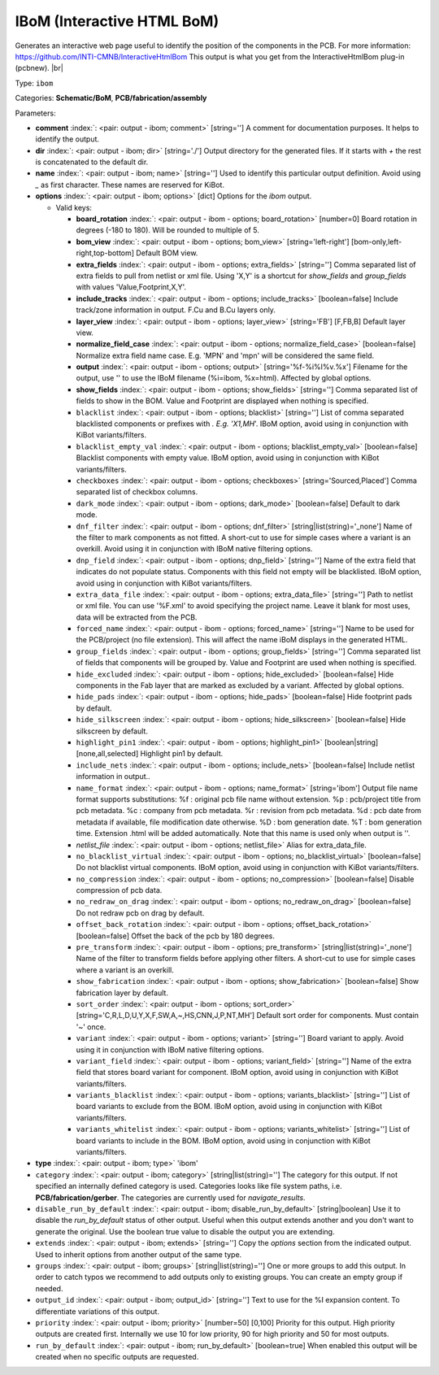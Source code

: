 .. Automatically generated by KiBot, please don't edit this file

.. index::
   pair: IBoM (Interactive HTML BoM); ibom

IBoM (Interactive HTML BoM)
~~~~~~~~~~~~~~~~~~~~~~~~~~~

Generates an interactive web page useful to identify the position of the components in the PCB.
For more information: https://github.com/INTI-CMNB/InteractiveHtmlBom
This output is what you get from the InteractiveHtmlBom plug-in (pcbnew). |br|

Type: ``ibom``

Categories: **Schematic/BoM**, **PCB/fabrication/assembly**

Parameters:

-  **comment** :index:`: <pair: output - ibom; comment>` [string=''] A comment for documentation purposes. It helps to identify the output.
-  **dir** :index:`: <pair: output - ibom; dir>` [string='./'] Output directory for the generated files.
   If it starts with `+` the rest is concatenated to the default dir.
-  **name** :index:`: <pair: output - ibom; name>` [string=''] Used to identify this particular output definition.
   Avoid using `_` as first character. These names are reserved for KiBot.
-  **options** :index:`: <pair: output - ibom; options>` [dict] Options for the `ibom` output.

   -  Valid keys:

      -  **board_rotation** :index:`: <pair: output - ibom - options; board_rotation>` [number=0] Board rotation in degrees (-180 to 180). Will be rounded to multiple of 5.
      -  **bom_view** :index:`: <pair: output - ibom - options; bom_view>` [string='left-right'] [bom-only,left-right,top-bottom] Default BOM view.
      -  **extra_fields** :index:`: <pair: output - ibom - options; extra_fields>` [string=''] Comma separated list of extra fields to pull from netlist or xml file.
         Using 'X,Y' is a shortcut for `show_fields` and `group_fields` with values 'Value,Footprint,X,Y'.
      -  **include_tracks** :index:`: <pair: output - ibom - options; include_tracks>` [boolean=false] Include track/zone information in output. F.Cu and B.Cu layers only.
      -  **layer_view** :index:`: <pair: output - ibom - options; layer_view>` [string='FB'] [F,FB,B] Default layer view.
      -  **normalize_field_case** :index:`: <pair: output - ibom - options; normalize_field_case>` [boolean=false] Normalize extra field name case. E.g. 'MPN' and 'mpn' will be considered the same field.
      -  **output** :index:`: <pair: output - ibom - options; output>` [string='%f-%i%I%v.%x'] Filename for the output, use '' to use the IBoM filename (%i=ibom, %x=html). Affected by global options.
      -  **show_fields** :index:`: <pair: output - ibom - options; show_fields>` [string=''] Comma separated list of fields to show in the BOM.
         Value and Footprint are displayed when nothing is specified.
      -  ``blacklist`` :index:`: <pair: output - ibom - options; blacklist>` [string=''] List of comma separated blacklisted components or prefixes with *. E.g. 'X1,MH*'.
         IBoM option, avoid using in conjunction with KiBot variants/filters.
      -  ``blacklist_empty_val`` :index:`: <pair: output - ibom - options; blacklist_empty_val>` [boolean=false] Blacklist components with empty value.
         IBoM option, avoid using in conjunction with KiBot variants/filters.
      -  ``checkboxes`` :index:`: <pair: output - ibom - options; checkboxes>` [string='Sourced,Placed'] Comma separated list of checkbox columns.
      -  ``dark_mode`` :index:`: <pair: output - ibom - options; dark_mode>` [boolean=false] Default to dark mode.
      -  ``dnf_filter`` :index:`: <pair: output - ibom - options; dnf_filter>` [string|list(string)='_none'] Name of the filter to mark components as not fitted.
         A short-cut to use for simple cases where a variant is an overkill.
         Avoid using it in conjunction with IBoM native filtering options.

      -  ``dnp_field`` :index:`: <pair: output - ibom - options; dnp_field>` [string=''] Name of the extra field that indicates do not populate status.
         Components with this field not empty will be blacklisted.
         IBoM option, avoid using in conjunction with KiBot variants/filters.
      -  ``extra_data_file`` :index:`: <pair: output - ibom - options; extra_data_file>` [string=''] Path to netlist or xml file. You can use '%F.xml' to avoid specifying the project name.
         Leave it blank for most uses, data will be extracted from the PCB.
      -  ``forced_name`` :index:`: <pair: output - ibom - options; forced_name>` [string=''] Name to be used for the PCB/project (no file extension).
         This will affect the name iBoM displays in the generated HTML.
      -  ``group_fields`` :index:`: <pair: output - ibom - options; group_fields>` [string=''] Comma separated list of fields that components will be grouped by.
         Value and Footprint are used when nothing is specified.
      -  ``hide_excluded`` :index:`: <pair: output - ibom - options; hide_excluded>` [boolean=false] Hide components in the Fab layer that are marked as excluded by a variant.
         Affected by global options.
      -  ``hide_pads`` :index:`: <pair: output - ibom - options; hide_pads>` [boolean=false] Hide footprint pads by default.
      -  ``hide_silkscreen`` :index:`: <pair: output - ibom - options; hide_silkscreen>` [boolean=false] Hide silkscreen by default.
      -  ``highlight_pin1`` :index:`: <pair: output - ibom - options; highlight_pin1>` [boolean|string] [none,all,selected] Highlight pin1 by default.
      -  ``include_nets`` :index:`: <pair: output - ibom - options; include_nets>` [boolean=false] Include netlist information in output..
      -  ``name_format`` :index:`: <pair: output - ibom - options; name_format>` [string='ibom'] Output file name format supports substitutions:
         %f : original pcb file name without extension.
         %p : pcb/project title from pcb metadata.
         %c : company from pcb metadata.
         %r : revision from pcb metadata.
         %d : pcb date from metadata if available, file modification date otherwise.
         %D : bom generation date.
         %T : bom generation time.
         Extension .html will be added automatically.
         Note that this name is used only when output is ''.
      -  *netlist_file* :index:`: <pair: output - ibom - options; netlist_file>` Alias for extra_data_file.
      -  ``no_blacklist_virtual`` :index:`: <pair: output - ibom - options; no_blacklist_virtual>` [boolean=false] Do not blacklist virtual components.
         IBoM option, avoid using in conjunction with KiBot variants/filters.
      -  ``no_compression`` :index:`: <pair: output - ibom - options; no_compression>` [boolean=false] Disable compression of pcb data.
      -  ``no_redraw_on_drag`` :index:`: <pair: output - ibom - options; no_redraw_on_drag>` [boolean=false] Do not redraw pcb on drag by default.
      -  ``offset_back_rotation`` :index:`: <pair: output - ibom - options; offset_back_rotation>` [boolean=false] Offset the back of the pcb by 180 degrees.
      -  ``pre_transform`` :index:`: <pair: output - ibom - options; pre_transform>` [string|list(string)='_none'] Name of the filter to transform fields before applying other filters.
         A short-cut to use for simple cases where a variant is an overkill.

      -  ``show_fabrication`` :index:`: <pair: output - ibom - options; show_fabrication>` [boolean=false] Show fabrication layer by default.
      -  ``sort_order`` :index:`: <pair: output - ibom - options; sort_order>` [string='C,R,L,D,U,Y,X,F,SW,A,~,HS,CNN,J,P,NT,MH'] Default sort order for components. Must contain '~' once.
      -  ``variant`` :index:`: <pair: output - ibom - options; variant>` [string=''] Board variant to apply.
         Avoid using it in conjunction with IBoM native filtering options.
      -  ``variant_field`` :index:`: <pair: output - ibom - options; variant_field>` [string=''] Name of the extra field that stores board variant for component.
         IBoM option, avoid using in conjunction with KiBot variants/filters.
      -  ``variants_blacklist`` :index:`: <pair: output - ibom - options; variants_blacklist>` [string=''] List of board variants to exclude from the BOM.
         IBoM option, avoid using in conjunction with KiBot variants/filters.
      -  ``variants_whitelist`` :index:`: <pair: output - ibom - options; variants_whitelist>` [string=''] List of board variants to include in the BOM.
         IBoM option, avoid using in conjunction with KiBot variants/filters.

-  **type** :index:`: <pair: output - ibom; type>` 'ibom'
-  ``category`` :index:`: <pair: output - ibom; category>` [string|list(string)=''] The category for this output. If not specified an internally defined category is used.
   Categories looks like file system paths, i.e. **PCB/fabrication/gerber**.
   The categories are currently used for `navigate_results`.

-  ``disable_run_by_default`` :index:`: <pair: output - ibom; disable_run_by_default>` [string|boolean] Use it to disable the `run_by_default` status of other output.
   Useful when this output extends another and you don't want to generate the original.
   Use the boolean true value to disable the output you are extending.
-  ``extends`` :index:`: <pair: output - ibom; extends>` [string=''] Copy the `options` section from the indicated output.
   Used to inherit options from another output of the same type.
-  ``groups`` :index:`: <pair: output - ibom; groups>` [string|list(string)=''] One or more groups to add this output. In order to catch typos
   we recommend to add outputs only to existing groups. You can create an empty group if
   needed.

-  ``output_id`` :index:`: <pair: output - ibom; output_id>` [string=''] Text to use for the %I expansion content. To differentiate variations of this output.
-  ``priority`` :index:`: <pair: output - ibom; priority>` [number=50] [0,100] Priority for this output. High priority outputs are created first.
   Internally we use 10 for low priority, 90 for high priority and 50 for most outputs.
-  ``run_by_default`` :index:`: <pair: output - ibom; run_by_default>` [boolean=true] When enabled this output will be created when no specific outputs are requested.

